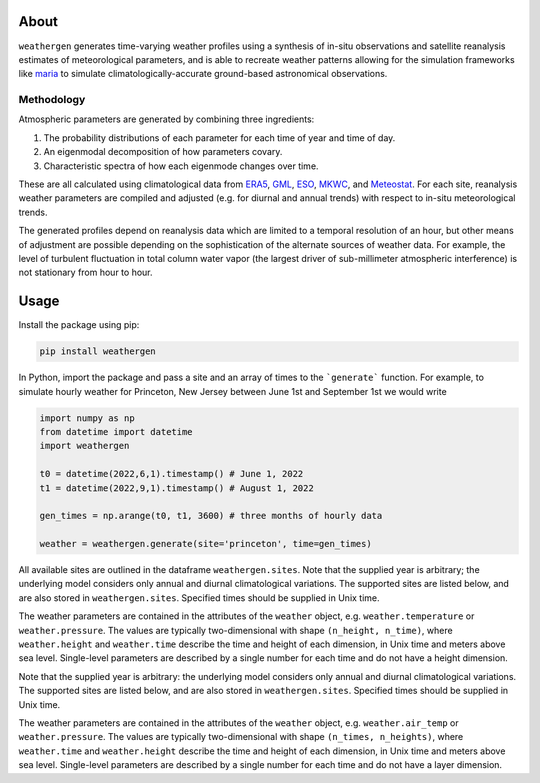 About
==========

``weathergen`` generates time-varying weather profiles using a synthesis of in-situ observations and satellite reanalysis estimates of meteorological parameters, and is able to recreate weather patterns allowing for the simulation frameworks like `maria <https://github.com/thomaswmorris/maria>`_ to simulate climatologically-accurate ground-based astronomical observations.

Methodology
-----------

Atmospheric parameters are generated by combining three ingredients:

(1) The probability distributions of each parameter for each time of year and time of day. 
(2) An eigenmodal decomposition of how parameters covary.
(3) Characteristic spectra of how each eigenmode changes over time. 

These are all calculated using climatological data from `ERA5 <https://rmets.onlinelibrary.wiley.com/doi/10.1002/qj.3803>`_, `GML <https://gml.noaa.gov/obop/>`_, `ESO <https://www.eso.org/sci/facilities>`_, `MKWC <http://mkwc.ifa.hawaii.edu>`_, and `Meteostat <https://meteostat.net/en/>`_. For each site, reanalysis weather parameters are compiled and adjusted (e.g. for diurnal and annual trends) with respect to in-situ meteorological trends. 

The generated profiles depend on reanalysis data which are limited to a temporal resolution of an hour, but other means of adjustment are possible depending on the sophistication of the alternate sources of weather data. For example, the level of turbulent fluctuation in total column water vapor (the largest driver of sub-millimeter atmospheric interference) is not stationary from hour to hour.

Usage
=====

Install the package using pip:

.. code-block:: bash
    
    pip install weathergen
    
In Python, import the package and pass a site and an array of times to the ```generate``` function. For example, to simulate hourly weather for Princeton, New Jersey between June 1st and September 1st we would write 

.. code-block:: python

    import numpy as np
    from datetime import datetime
    import weathergen

    t0 = datetime(2022,6,1).timestamp() # June 1, 2022
    t1 = datetime(2022,9,1).timestamp() # August 1, 2022

    gen_times = np.arange(t0, t1, 3600) # three months of hourly data

    weather = weathergen.generate(site='princeton', time=gen_times)

All available sites are outlined in the dataframe ``weathergen.sites``. Note that the supplied year is arbitrary; the underlying model considers only annual and diurnal climatological variations. The supported sites are listed below, and are also stored in ``weathergen.sites``. Specified times should be supplied in Unix time.

The weather parameters are contained in the attributes of the ``weather`` object, e.g. ``weather.temperature`` or ``weather.pressure``. The values are typically two-dimensional with shape ``(n_height, n_time)``, where ``weather.height`` and ``weather.time`` describe the time and height of each dimension, in Unix time and meters above sea level. Single-level parameters are described by a single number for each time and do not have a height dimension. 
    
Note that the supplied year is arbitrary: the underlying model considers only annual and diurnal climatological variations. The supported sites are listed below, and are also stored in ``weathergen.sites``. Specified times should be supplied in Unix time.

The weather parameters are contained in the attributes of the ``weather`` object, e.g. ``weather.air_temp`` or ``weather.pressure``. The values are typically two-dimensional with shape ``(n_times, n_heights)``, where ``weather.time`` and ``weather.height`` describe the time and height of each dimension, in Unix time and meters above sea level. Single-level parameters are described by a single number for each time and do not have a layer dimension. 
